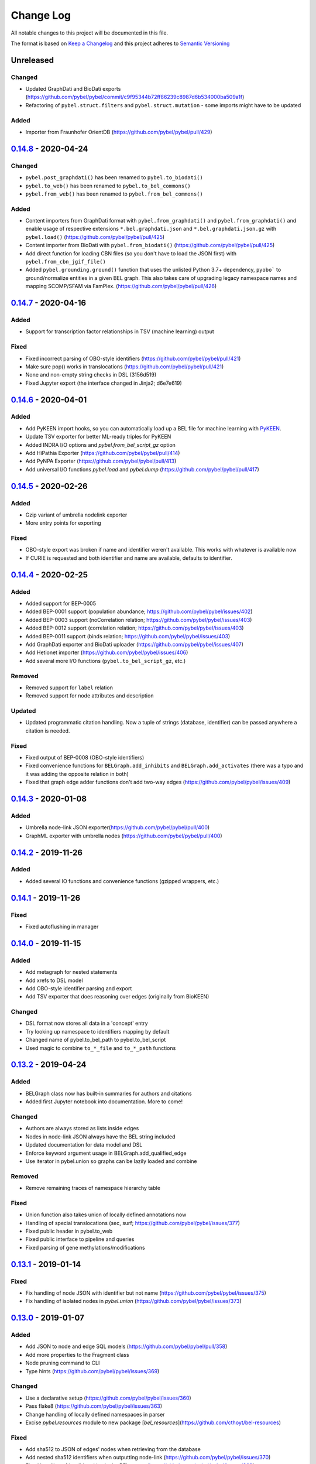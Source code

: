 Change Log
==========
All notable changes to this project will be documented in this file.

The format is based on `Keep a Changelog <http://keepachangelog.com/>`_
and this project adheres to `Semantic Versioning <http://semver.org/>`_

Unreleased
----------
Changed
~~~~~~~
- Updated GraphDati and BioDati exports (https://github.com/pybel/pybel/commit/c9f95344b72ff86239c8987d6b534000ba509a1f)
- Refactoring of ``pybel.struct.filters`` and ``pybel.struct.mutation`` - some imports might have to be updated

Added
~~~~~
- Importer from Fraunhofer OrientDB (https://github.com/pybel/pybel/pull/429)

`0.14.8 <https://github.com/pybel/pybel/compare/v0.14.7...v0.14.8>`_ - 2020-04-24
---------------------------------------------------------------------------------
Changed
~~~~~~~
- ``pybel.post_graphdati()`` has been renamed to ``pybel.to_biodati()``
- ``pybel.to_web()`` has been renamed to ``pybel.to_bel_commons()``
- ``pybel.from_web()`` has been renamed to ``pybel.from_bel_commons()``

Added
~~~~~
- Content importers from GraphDati format with ``pybel.from_graphdati()`` and ``pybel.from_graphdati()``
  and enable usage of respective extensions ``*.bel.graphdati.json`` and ``*.bel.graphdati.json.gz`` with
  ``pybel.load()`` (https://github.com/pybel/pybel/pull/425)
- Content importer from BioDati with ``pybel.from_biodati()`` (https://github.com/pybel/pybel/pull/425)
- Add direct function for loading CBN files (so you don't have to load the JSON first) with
  ``pybel.from_cbn_jgif_file()``
- Added ``pybel.grounding.ground()`` function that uses the unlisted Python 3.7+ dependency, ``pyobo```
  to ground/normalize entities in a given BEL graph. This also takes care of upgrading legacy namespace
  names and mapping SCOMP/SFAM via FamPlex. (https://github.com/pybel/pybel/pull/426)

`0.14.7 <https://github.com/pybel/pybel/compare/v0.14.6...v0.14.7>`_ - 2020-04-16
---------------------------------------------------------------------------------
Added
~~~~~
- Support for transcription factor relationships in TSV (machine learning) output

Fixed
~~~~~
- Fixed incorrect parsing of OBO-style identifiers (https://github.com/pybel/pybel/pull/421)
- Make sure pop() works in translocations (https://github.com/pybel/pybel/pull/421)
- None and non-empty string checks in DSL (3156d519)
- Fixed Jupyter export (the interface changed in Jinja2; d6e7e619)

`0.14.6 <https://github.com/pybel/pybel/compare/v0.14.5...v0.14.6>`_ - 2020-04-01
---------------------------------------------------------------------------------
Added
~~~~~
- Add PyKEEN import hooks, so you can automatically load up a BEL file for machine learning with
  `PyKEEN <https://pykeen.readthedocs.io>`_.
- Update TSV exporter for better ML-ready triples for PyKEEN
- Added INDRA I/O options and `pybel.from_bel_script_gz` option
- Add HiPathia Exporter (https://github.com/pybel/pybel/pull/414)
- Add PyNPA Exporter (https://github.com/pybel/pybel/pull/413)
- Add universal I/O functions `pybel.load` and `pybel.dump` (https://github.com/pybel/pybel/pull/417)

`0.14.5 <https://github.com/pybel/pybel/compare/v0.14.4...v0.14.5>`_ - 2020-02-26
---------------------------------------------------------------------------------
Added
~~~~~
- Gzip variant of umbrella nodelink exporter
- More entry points for exporting

Fixed
~~~~~
- OBO-style export was broken if name and identifier weren't available. This works with whatever is available now
- If CURIE is requested and both identifier and name are available, defaults to identifier.

`0.14.4 <https://github.com/pybel/pybel/compare/v0.14.3...v0.14.4>`_ - 2020-02-25
---------------------------------------------------------------------------------
Added
~~~~~
- Added support for BEP-0005
- Added BEP-0001 support (population abundance; https://github.com/pybel/pybel/issues/402)
- Added BEP-0003 support (noCorrelation relation; https://github.com/pybel/pybel/issues/403)
- Added BEP-0012 support (correlation relation; https://github.com/pybel/pybel/issues/403)
- Added BEP-0011 support (binds relation; https://github.com/pybel/pybel/issues/403)
- Add GraphDati exporter and BioDati uploader (https://github.com/pybel/pybel/issues/407)
- Add Hetionet importer (https://github.com/pybel/pybel/issues/406)
- Add several more I/O functions (``pybel.to_bel_script_gz``, etc.)

Removed
~~~~~~~
- Removed support for ``label`` relation
- Removed support for node attributes and description

Updated
~~~~~~~
- Updated programmatic citation handling. Now a tuple of strings (database, identifier) can
  be passed anywhere a citation is needed.

Fixed
~~~~~
- Fixed output of BEP-0008 (OBO-style identifiers)
- Fixed convenience functions for ``BELGraph.add_inhibits`` and ``BELGraph.add_activates`` (there was a typo
  and it was adding the opposite relation in both)
- Fixed that graph edge adder functions don't add two-way edges (https://github.com/pybel/pybel/issues/409)

`0.14.3 <https://github.com/pybel/pybel/compare/v0.14.2...v0.14.3>`_ - 2020-01-08
---------------------------------------------------------------------------------
Added
~~~~~
- Umbrella node-link JSON exporter(https://github.com/pybel/pybel/pull/400)
- GraphML exporter with umbrella nodes (https://github.com/pybel/pybel/pull/400)

`0.14.2 <https://github.com/pybel/pybel/compare/v0.14.1...v0.14.2>`_ - 2019-11-26
---------------------------------------------------------------------------------
Added
~~~~~
- Added several IO functions and convenience functions (gzipped wrappers, etc.)

`0.14.1 <https://github.com/pybel/pybel/compare/v0.14.0...v0.14.1>`_ - 2019-11-26
---------------------------------------------------------------------------------
Fixed
~~~~~
- Fixed autoflushing in manager

`0.14.0 <https://github.com/pybel/pybel/compare/v0.13.2...v0.14.0>`_ - 2019-11-15
---------------------------------------------------------------------------------
Added
~~~~~
- Add metagraph for nested statements
- Add xrefs to DSL model
- Add OBO-style identifier parsing and export
- Add TSV exporter that does reasoning over edges (originally from BioKEEN)

Changed
~~~~~~~
- DSL format now stores all data in a 'concept' entry
- Try looking up namespace to identifiers mapping by default
- Changed name of pybel.to_bel_path to pybel.to_bel_script
- Used magic to combine ``to_*_file`` and ``to_*_path`` functions

`0.13.2 <https://github.com/pybel/pybel/compare/v0.13.1...v0.13.2>`_ - 2019-04-24
---------------------------------------------------------------------------------
Added
~~~~~
- BELGraph class now has built-in summaries for authors and citations
- Added first Jupyter notebook into documentation. More to come!

Changed
~~~~~~~
- Authors are always stored as lists inside edges
- Nodes in node-link JSON always have the BEL string included
- Updated documentation for data model and DSL
- Enforce keyword argument usage in BELGraph.add_qualified_edge
- Use iterator in pybel.union so graphs can be lazily loaded and combine

Removed
~~~~~~~
- Remove remaining traces of namespace hierarchy table

Fixed
~~~~~
- Union function also takes union of locally defined annotations now
- Handling of special translocations (sec, surf; https://github.com/pybel/pybel/issues/377)
- Fixed public header in pybel.to_web
- Fixed public interface to pipeline and queries
- Fixed parsing of gene methylations/modifications

`0.13.1 <https://github.com/pybel/pybel/compare/v0.13.0...v0.13.1>`_ - 2019-01-14
---------------------------------------------------------------------------------
Fixed
~~~~~
- Fix handling of node JSON with identifier but not name (https://github.com/pybel/pybel/issues/375)
- Fix handling of isolated nodes in `pybel.union` (https://github.com/pybel/pybel/issues/373)

`0.13.0 <https://github.com/pybel/pybel/compare/v0.12.2...v0.13.0>`_ - 2019-01-07
---------------------------------------------------------------------------------
Added
~~~~~
- Add JSON to node and edge SQL models (https://github.com/pybel/pybel/pull/358)
- Add more properties to the Fragment class
- Node pruning command to CLI
- Type hints (https://github.com/pybel/pybel/issues/369)

Changed
~~~~~~~
- Use a declarative setup (https://github.com/pybel/pybel/issues/360)
- Pass flake8 (https://github.com/pybel/pybel/issues/363)
- Change handling of locally defined namespaces in parser
- Excise `pybel.resources` module to new package [`bel_resources`](https://github.com/cthoyt/bel-resources)

Fixed
~~~~~
- Add sha512 to JSON of edges' nodes when retrieving from the database
- Add nested sha512 identifiers when outputting node-link (https://github.com/pybel/pybel/issues/370)
- Fixed handling of invalid entities in the BEL parser (https://github.com/pybel/pybel/issues/368)
- Fixed merging of locally defined annotations when using `pybel.union` (https://github.com/pybel/pybel/issues/372)

Removed
~~~~~~~
- Dropped Python 2.7 support (https://github.com/pybel/pybel/issues/285)
- Dropped Python 3.4 support (https://github.com/pybel/pybel/issues/286)

`0.12.2 <https://github.com/pybel/pybel/compare/v0.12.1...v0.12.2>`_ - 2018-11-19
---------------------------------------------------------------------------------
Added
~~~~~
- Serialization functions can be accessed directly from the BELGraph class (https://github.com/pybel/pybel/pull/344)
- Added several useful node filter functions (Thanks @ddomingof; https://github.com/pybel/pybel/pull/347)
- Add a function for removing extraneous citation metadata

Changed
~~~~~~~
- pybel.struct.graph.BELgraph.summarize() now prints the number of warnings, even if it is zero

Fixed
~~~~~
- Platform specificity for requirements in setup.py (Thanks @scolby33; https://github.com/pybel/pybel/pull/346)
- Print statement problem (Thanks @smoe; https://github.com/pybel/pybel/pull/351)
- Import paths for INDRA (Thanks @bgyori; https://github.com/pybel/pybel/pull/339
- Improvements on flake8 status (Thanks @tehw0lf; https://github.com/pybel/pybel/pull/353)
- Ensure complexes have at least one member (Thanks @10mubeen for pointing this out)
- Make "Other" as the default namespace domain for generating BEL namespace files

`0.12.1 <https://github.com/pybel/pybel/compare/v0.12.0...v0.12.1>`_ - 2018-09-13
---------------------------------------------------------------------------------
Fixed
~~~~~
- Wrong names in CLI
- Add missing star import for pybel.dsl.ListAbundance

Changed
~~~~~~~
- Update iteration over BEL files to read in one pass

Added
~~~~~
- More summary functions in pybel.struct

`0.12.0 <https://github.com/pybel/pybel/compare/v0.11.11...v0.12.0>`_ - 2018-09-06
----------------------------------------------------------------------------------
Changed
~~~~~~~
- Update edge hashing algorithm (this invalidates old hashes)
- Edge hashes are now used as keys instead of being put inside edge data dictionaries
- Improved graph operations with new location of edge hashes
- Update Node/Link JSON schema
- Improve __contains__ and has_node functions to handle DSL objects
- Require usage of DSL when creating BELGraph instances
- Use DSL completely in ORM
- Add SHA512 to authors to avoid issues with MySQL's collation

Removed
~~~~~~~
- Remove ``pybel.tokens.node_to_tuple`` function and ``pybel.tokens.node_to_bel`` functions
- All tuple-related functions in the DSL (AKA the tupleectomy)

`0.11.11 <https://github.com/pybel/pybel/compare/v0.11.10...v0.11.11>`_ - 2018-07-31
------------------------------------------------------------------------------------
Added
~~~~~
- Automatic generation of CLI documentation with ``sphinx-click``
- Several edge creation convenience functions to the ``BELGraph``
- Graph summary functions

Changed
~~~~~~~
- Improve Drop networks (Thanks @scolby33) (https://github.com/pybel/pybel/pull/319)
- Huge improvements to documentation and code style reccomended by flake8

Fixed
~~~~~
- Fixed handling of tuples (64d0685)

Removed
~~~~~~~
- Remove function ``BELGraph.iter_data``

`0.11.10 <https://github.com/pybel/pybel/compare/v0.11.9...v0.11.10>`_ - 2018-07-23
-----------------------------------------------------------------------------------
Added
~~~~~
- Several subgraph functions (https://github.com/pybel/pybel/pull/315)

Changed
~~~~~~~
- Better SQL implementation of get_recent_networks (https://github.com/pybel/pybel/pull/312)

`0.11.9 <https://github.com/pybel/pybel/compare/v0.11.8...v0.11.9>`_ - 2018-07-??
---------------------------------------------------------------------------------
Removed
~~~~~~~
- Removed CX and NDEx IO in favor of https://github.com/pybel/pybel-cx

Changed
~~~~~~~
- Better (less annoying) logging for deprecated transformations
- Turn off SQL echoing by default
- Update getting annotation entries
- Better options for using TQDM while parsing

Added
~~~~~
- Flag to INDRA machine to run locally
- Add require annotations option to parser (https://github.com/pybel/pybel/issues/255)
- Data missing key node predicate builder

`0.11.8 <https://github.com/pybel/pybel/compare/v0.11.7...v0.11.8>`_ - 2018-06-27
---------------------------------------------------------------------------------
Added
~~~~~
- Deprecation system for pipeline functions (for when they're renamed)

Changed
~~~~~~~
- Rely on edge predicates more heavily in selection/induction/expansion transformations
- Rename several functions related to the "central dogma" for more clarity

`0.11.7 <https://github.com/pybel/pybel/compare/v0.11.6...v0.11.7>`_ - 2018-06-26
---------------------------------------------------------------------------------
Fixed
~~~~~
- Bug where data did not get copied to sub-graphs on induction (https://github.com/pybel/pybel/issues/#307)

`0.11.6 <https://github.com/pybel/pybel/compare/v0.11.5...v0.11.6>`_ - 2018-06-25
---------------------------------------------------------------------------------
Added
~~~~~
- Added get_annotation_values function to pybel.struct.summary

Removed
~~~~~~~
- Removed Manager.ensure function

Fixed
~~~~~
- Fixed a bug in Manager.from_connection (https://github.com/pybel/pybel/issues/#306)

`0.11.5 <https://github.com/pybel/pybel/compare/v0.11.4...v0.11.5>`_ - 2018-06-22
---------------------------------------------------------------------------------
Changed
~~~~~~~
- Changed arguments in pybel.struct.mutations.get_subgraphs_by_annotation
- Moved utility functions in pybel.struct.mutations

`0.11.4 <https://github.com/pybel/pybel/compare/v0.11.3...v0.11.4>`_ - 2018-06-22
---------------------------------------------------------------------------------
Changed
~~~~~~~
- Use BELGraph.fresh_copy instead of importing the class in mutator functions

Added
~~~~~
- Add pipeline (https://github.com/pybel/pybel/issues/301)
- Testing of neighborhood functions
- Added several transformation and grouping functions for BELGraph
- INDRA Machine in CLI

Fixed
~~~~~
- Add missing field from BaseAbundance (https://github.com/pybel/pybel/issues/302)

`0.11.3 <https://github.com/pybel/pybel/compare/v0.11.2...v0.11.3>`_ - 2018-06-04
---------------------------------------------------------------------------------
Added
~~~~~
- Made testing code and date install as part of main package(https://github.com/pybel/pybel/pull/298)

Removed
~~~~~~~
- Remove extension hook and extension loader (https://github.com/pybel/pybel/pull/300)

`0.11.2 <https://github.com/pybel/pybel/compare/v0.11.1...v0.11.2>`_ - 2018-05-10
---------------------------------------------------------------------------------
Added
~~~~~
- Calculation of SHA512 hash to DSL abundances
- Documented the deployment extra for setup.py
- Added to and from JSON path IO functions
- PMI Contact for CBN import and more default namespaces
- Added common query builders to SQLAlchemy models

Fixed
~~~~~
- Fixed name/version lookup in the database
- Safer creation of directories (https://github.com/pybel/pybel/issues/#284)
- Make export to GraphML more boring and permissive
- Implement to_tuple for CentralDogma (https://github.com/pybel/pybel/issues/#281)
- Unicode compatibility error. Thanks @bgyori! (https://github.com/pybel/pybel/pull/289)

Changed
~~~~~~~
- Made parsing of fragments permissive to quoting (https://github.com/pybel/pybel/issues/#282)
- Update citation handling
- Update namespace methods in CLI
- Added ``as_bel`` method to DSL
- Update authentication with BEL Commons (https://github.com/pybel/pybel/commit/4f6b8b0ecab411e1d2b110e00c8bac77ace88308)
- Unpin SQLAlchemy version. Most up-to-date should remain safe.

Removed
~~~~~~~
- Removed static function ``pybel.BELGraph.hash_node`` since it just wraps ``pybel.utils.node_to_tuple``
- Removed unnecessary configuration editing from CLI
- Removed OWL Parser (https://github.com/pybel/pybel/issues/290)
- Removed support for BELEQ files (https://github.com/pybel/pybel/issues/294)
- Remove artifactory code and migrated to https://github.com/pybel/pybel-artifactory. (https://github.com/pybel/pybel/issues/292)

`0.11.1 <https://github.com/pybel/pybel/compare/v0.11.0...v0.11.1>`_ - 2018-02-19
---------------------------------------------------------------------------------
Added
~~~~~
- Added additional DSL shortcuts for building edges with the BELGraph
- Added example graphs (statins, BRAF, orthology examples)
- Added knowledge transfer function
- Added progress bar for parser

`0.11.0 <https://github.com/pybel/pybel/compare/v0.10.1...v0.11.0>`_ - 2018-02-07
---------------------------------------------------------------------------------
Changed
~~~~~~~
- Updated SQL schema and made new minimum unpickle version 0.11.0.
- Parser now uses a compact representation of annotations instead of exploding to multiple edges (https://github.com/pybel/pybel/issues/261)
- Update annotation filtering functions to reflect new data format (https://github.com/pybel/pybel/issues/262)
- Update GraphML Output (https://github.com/pybel/pybel/issues/260)
- Better error message when missing namespace resource (https://github.com/pybel/pybel/issues/265)

Fixed
~~~~~
- Fixed more problems with edge store and testing (https://github.com/pybel/pybel/issues/225, https://github.com/pybel/pybel/issues/256, https://github.com/pybel/pybel/issues/257)
- Fixed windows testing (https://github.com/pybel/pybel/issues/243)
- Fixed broken network cascade, but is still slow (https://github.com/pybel/pybel/issues/256, https://github.com/pybel/pybel/issues/257, https://github.com/pybel/pybel/issues/259)
- Fixed JGIF import (https://github.com/pybel/pybel/issues/266) and added scripts directory (3dc6b1f)
- Fix extras in setup.py and requirements.txt

Added
~~~~~
- Additional regex format for date parsing from PubMed (https://github.com/pybel/pybel/issues/259)
- Add labels to nodes in GraphML output (https://github.com/pybel/pybel/issues/260)
- Add edge predicate builders (https://github.com/pybel/pybel/issues/262)
- Testing on multiple databases (SQLite, MySQL, PostgreSQL) (https://github.com/pybel/pybel/issues/238)
- Added ``pybel.struct.mutations`` module
- Added graph-based equivalency checking
- Add more documentation to BELGraph (https://github.com/pybel/pybel/issues/271)

`0.10.1 <https://github.com/pybel/pybel/compare/v0.10.0...v0.10.1>`_ - 2017-12-28
---------------------------------------------------------------------------------
Fixed
~~~~~
- Fixed truncation description parsing to handle double quotes

Changed
~~~~~~~
- Made DSL functions into classes to allow inheritance and isinstance checking as well as
  preliminary to_tuple functionality

Added
~~~~~
- Added more edge predicates (has_activity, has_degree, has_translocation, has_annotation)

`0.10.0 <https://github.com/pybel/pybel/compare/v0.9.7...v0.10.0>`_ - 2017-12-22
--------------------------------------------------------------------------------
Changed
~~~~~~~
- Updated SQL schema and made new minimum unpickle version 0.10.0.
- Moved `pybel.parser.language` to `pybel.language`
- Moved `pybel.parser.canoncalize` to `pybel.tokens`
- Overhaul of `pybel.struct.filters` - included many more functions, tests, and updated nomenclature
- Update canoncalize functions to be generally reusable (take node data dictionaries)
- Make NDEx2, Neo4j, OWL parsing, and INDRA setup.py install extras

Fixed
~~~~~
- Names defined by regular expressions can now be included in the database cache (https://github.com/pybel/pybel/issues/250, https://github.com/pybel/pybel/issues/251)
- Fixed ``Manager.has_name_version`` (https://github.com/pybel/pybel/issues/246)
- Fixed CX output and upgraded to NDEx2 client
- When joining graphs, keep their metadata (https://github.com/pybel/pybel/commit/affaecc73d2b4affa8aeecb3834ed7c6f5697cac)

Added
~~~~~
- Included partOf relationship in BEL language (https://github.com/pybel/pybel/issues/244)
- Added additional date formats to parse from PubMed (https://github.com/pybel/pybel/issues/239)
- Filled out many more DSL functions and added testing
- Added ability to set relationship parsing policy in BEL Parser (https://github.com/pybel/pybel/commit/09614465d80d2931e901fd54d067a5151e327283)
- Implemented from PyBEL Web Function
- Implemented to INDRA function

`0.9.7 <https://github.com/pybel/pybel/compare/v0.9.6...v0.9.7>`_ - 2017-11-20
------------------------------------------------------------------------------
Changed
~~~~~~~
- Use ``HASH`` as dictionary key instead of ``ID``
- Allow DSL to create nodes without names but with identifiers
- Rename instance variables in parsers for consistency
- Greater usage of DSL in parser

`0.9.6 <https://github.com/pybel/pybel/compare/v0.9.5...v0.9.6>`_ - 2017-11-12
------------------------------------------------------------------------------
Added
~~~~~
- Additional keyword arguments for JSON output functions

Changed
~~~~~~~
- Updated parser intermediate data structure. Should have no affect on end users.
- Smarter serialization of PyBEL data dictionaries to BEL

Fixed
~~~~~
- Better handling of citations that have authors pre-parsed into lists (https://github.com/pybel/pybel/issues/247)

`0.9.5 <https://github.com/pybel/pybel/compare/v0.9.4...v0.9.5>`_ - 2017-11-07
------------------------------------------------------------------------------
Added
~~~~~
- Updates to DSL
- More node filters and predicates
- Added "partOf" relationship (https://github.com/pybel/pybel/issues/244)
- Added more regular expressions for date parsing (https://github.com/pybel/pybel/issues/239)

Fixed
~~~~~
- Fixed incorrect checking of network storage (https://github.com/pybel/pybel/issues/246)

Changed
~~~~~~~
- Reorganized resources module to reduce dependencies on PyBEL Tools, which has lots of other big requirements
- Moved ``pybel.summary`` module to ``pybel.struct.summary``


`0.9.4 <https://github.com/pybel/pybel/compare/v0.9.3...v0.9.4>`_ - 2017-11-03
------------------------------------------------------------------------------
Fixed
~~~~~
- Problem with uploading products, reactants, and members to NDEx (#230)
- Checking for adding uncachable nodes when populating edge store

Added
~~~~~
- Database seeding functions
- Citation management
- Added PubMed Central as type in citation

Removed
~~~~~~~
- Don't keep blobs in node or edge cache anymore

`0.9.3 <https://github.com/pybel/pybel/compare/v0.9.2...v0.9.3>`_ - 2017-10-19
------------------------------------------------------------------------------
Added
~~~~~
- Convenience functions for adding qualified and unqualified edges to BELGraph class
- Sialic Acid Example BEL Graph
- EGF Example BEL Graph
- Added PyBEL Web export and stub for import
- BioPAX Import
- Dedicated BEL Syntax error

Changed
~~~~~~~
- Update the BEL Script canonicalization rules to group citations then evidences better
- Removed requirement of annotation entry in edge data dictionaries
- Confident enough to make using the edge store True by default

Fixed
~~~~~
- Fixed unset list parsing so it doesn't need quotes (#234)

Removed
~~~~~~~
- In-memory caching of authors

`0.9.2 <https://github.com/pybel/pybel/compare/v0.9.1...v0.9.2>`_ - 2017-09-27
------------------------------------------------------------------------------
Fixed
~~~~~
- JSON Serialization bug for authors in Citation Model

`0.9.1 <https://github.com/pybel/pybel/compare/v0.9.0...v0.9.1>`_ - 2017-09-26
------------------------------------------------------------------------------
Added
~~~~~
- INDRA Import
- Usage of built-in operators on BEL Graphs

Changed
~~~~~~~
- Update list recent networks function to work better with SQL 99 compliant (basically everything except the
  old version of MySQL and SQLite) RDBMS
- Better tests for queries to edge store
- Better testing when extensions not installed (c1ac850)
- Update documentation to new OpenBEL website links

Fixed
~~~~~
- Fix crash when uploading network to edge store that has annotation pattern definitions (still needs some work though)
- Added foreign keys for first and last authors in Citation model (requires database rebuild)
- Froze NetworkX version at 1.11 since 2.0 breaks everything

Removed
~~~~~~~
- Don't cache SQLAlchemy models locally (3d7d238)

`0.9.0 <https://github.com/pybel/pybel/compare/v0.8.1...v0.9.0>`_ - 2017-09-19
------------------------------------------------------------------------------
Added
~~~~~
- Option for setting scopefunc in Manager
- Include extra citation information on inserting graph to database that might have come from citation enrichment
- Node model to tuple and json functions are now complete

Changed
~~~~~~~
- Added members lists to the node data dictionaries for complex and composite nodes
- Added reactants and products lists to the node data dictionaries for reaction nodes

Fixed
~~~~~~~
- GOCC and other location caching problem
- Node tuples for reactions are now using standard node tuples for reactants and products. This was a huge issue
  but it had never come up before. DANGER - this means all old code will still work, but any node-tuple reliant
  code will have unexpected results. This also means that the node hashes in the database for all reactions will
  now be outdated, so the minimum version is being bumped.

`0.8.1 <https://github.com/pybel/pybel/compare/v0.8.0...v0.8.1>`_ - 2017-09-08
------------------------------------------------------------------------------
Changed
~~~~~~~
- Change CacheManager class name to Manager
- Change references from build_manager to Manager.ensure
- Automatically update default database to minimum import version
- Constants for extra citation fields and update to_json for Citation model

Fixed
~~~~~
- Bug in author insertion for non-unique authors

`0.8.0 <https://github.com/pybel/pybel/compare/v0.7.3...v0.8.0>`_ - 2017-09-08
------------------------------------------------------------------------------
Changed
~~~~~~~
- Made new minimum unpickle version 0.8.0. From now on, all unpickle changes (before a 1.0.0 release) will be
  accompanied by a minor version bump.
- Overall better handling of citation insertion
- Updated data models. Added to Citation model and renamed namespaceEntry in Node model.
- Better init function for BELGraph
- Force name and version to not be null in the database
- Update pickle references to use six module
- Update base cache manager - better connection handling and more exposed arguments

Added
~~~~~
- Get graph functions to cache manager
- Added more useful functions to cache manager
- Kwargs for setting name, version, and description in BELGraph init
- Getters and setters for version and description in BELGraph
- Node data to tuple functions (https://github.com/pybel/pybel/issues/145)

`0.7.3 <https://github.com/pybel/pybel/compare/v0.7.2...v0.7.3>`_ - 2017-09-05
------------------------------------------------------------------------------
Changed
~~~~~~~
- Update logging for parsing of bad version strings
- Change where kwargs go in parse_lines function
- Make non-standard parsing modes part of kwargs

Fixed
~~~~~
- On-purpose singletons now properly identified (https://github.com/pybel/pybel/issues/218)

Added
~~~~~
- CLI command for set connection (https://github.com/pybel/pybel/issues/220)
- GEF and GAP activities added for INDRA

`0.7.2 <https://github.com/pybel/pybel/compare/v0.7.1...v0.7.2>`_ - 2017-08-10
------------------------------------------------------------------------------
Changed
~~~~~~~
- Externalized more parsing constants
- Updated version management
- Keep track of all singleton lines in parsing
- Update CLI
- Update JGIF export from CBN

Fixed
~~~~~
- Change node hashing ot only use type and reference

Added
~~~~~
- Node intersection merge
- Get most recent network by name in manager

`0.7.1 <https://github.com/pybel/pybel/compare/v0.7.0...v0.7.1>`_ - 2017-07-25
------------------------------------------------------------------------------
Changed
~~~~~~~
- Externalized some PyParsing elements

Fixed
~~~~~
- Version string tokenization

`0.7.0 <https://github.com/pybel/pybel/compare/v0.6.2...v0.7.0>`_ - 2017-07-21
------------------------------------------------------------------------------
Added
~~~~~
- Added Project key to document metadata parser (https://github.com/pybel/pybel/issues/215)
- Reusable protocols for hashing nodes and edges

Fixed
~~~~~
- Edge store working (https://github.com/pybel/pybel/issues/212)

Changed
~~~~~~~
- Update resource urls (https://github.com/pybel/pybel/issues/211)
- General improvements to exception handling
- Made new minimum unpickle version 0.7.0

`0.6.2 <https://github.com/pybel/pybel/compare/v0.6.1...v0.6.2>`_ - 2017-06-28
------------------------------------------------------------------------------
Added
~~~~~
- Environment variable for data locations
- Add get network by ids merger

`0.6.1 <https://github.com/pybel/pybel/compare/v0.6.0...v0.6.1>`_ - 2017-06-25
------------------------------------------------------------------------------
Added
~~~~~
- Node and edge filter framework (https://github.com/pybel/pybel/issues/206)
- Network joining (https://github.com/pybel/pybel/issues/205 and https://github.com/pybel/pybel/issues/204)
- More thorough tests of IO

Fixed
~~~~~
- Bug when getting multiple networks by identifier (https://github.com/pybel/pybel/issues/208)
- Arguments to exceptions mixed up

Changed
~~~~~~~
- Use context in command line interface to streamline code
- Remove old, unused code


`0.6.0 <https://github.com/pybel/pybel/compare/v0.5.11...v0.6.0>`_ - 2017-06-11
-------------------------------------------------------------------------------
Changed
~~~~~~~
- Merge OWL and BEL namespaces (https://github.com/pybel/pybel/issues/118)
- Remove lots of unused/redundant code
- Lots of functions renamed and moved... Sorry people.

Added
~~~~~
- Multiple options for graph joining
- Filter functions (https://github.com/pybel/pybel/issues/206)


`0.5.11 <https://github.com/pybel/pybel/compare/v0.5.10...v0.5.11>`_ - 2017-06-07
---------------------------------------------------------------------------------
Changed
~~~~~~~
- Added line numbers to parsing exceptions
- Update minimum pickle parsing from 0.5.10 to 0.5.11 to reflect changes in parsing exceptions


`0.5.10 <https://github.com/pybel/pybel/compare/v0.5.9...v0.5.10>`_ - 2017-06-06
--------------------------------------------------------------------------------
Added
~~~~~
- Network outer join (https://github.com/pybel/pybel/issues/205)
- Network full join with hash (https://github.com/pybel/pybel/issues/204 and https://github.com/pybel/pybel/issues/204)
- Option to suppress singleton warnings (https://github.com/pybel/pybel/issues/200)

Changed
~~~~~~~
- Moved :mod:`pybel.graph` to :mod:`pybel.struct.graph`
- Parse exceptions are renamed
- Update minimum pickle parsing from 0.5.4 to 0.5.10 to reflect changes in parsing execeptions and project structure

Fixed
~~~~~
- Rewrote the CSV Exporter (https://github.com/pybel/pybel/issues/201)

`0.5.9 <https://github.com/pybel/pybel/compare/v0.5.8...v0.5.9>`_ - 2017-05-28
------------------------------------------------------------------------------
Added
~~~~~
- JGIF interchange (https://github.com/pybel/pybel/issues/193) and (https://github.com/pybel/pybel/issues/194)
- Configuration file parsing (https://github.com/pybel/pybel/issues/197)

`0.5.8 <https://github.com/pybel/pybel/compare/v0.5.7...v0.5.8>`_ - 2017-05-25
------------------------------------------------------------------------------
Changed
~~~~~~~
- CX is now unstreamified on load, making compatibility with other CX sources (like NDEx) possible
- Testing now enables ``PYBEL_TEST_CONNECTION`` environment variable to set a persistient database
- Testing data cut down to reduce memory consumption

Added
~~~~~
- NDEx upload and download

`0.5.7 <https://github.com/pybel/pybel/compare/v0.5.5...v0.5.7>`_ - 2017-05-20
------------------------------------------------------------------------------
Changed
~~~~~~~
- Public IO changed for to/from_json and to/from_cx (https://github.com/pybel/pybel/issues/192)
- Better error output for metadata failure (https://github.com/pybel/pybel/issues/191)

Added
~~~~~
- Add BEL script line to edges (https://github.com/pybel/pybel/issues/155)
- Export to GSEA gene list (https://github.com/pybel/pybel/issues/189)
- Non-caching of namespaces support (https://github.com/pybel/pybel/issues/190)

Note: I made a mistake with the release on 0.5.6, so I just bumped the patch one more.

`0.5.5 <https://github.com/pybel/pybel/compare/v0.5.4...v0.5.5>`_ - 2017-05-08
------------------------------------------------------------------------------
Changed
~~~~~~~
- Updated CX output to have full provenance and list definitions (https://github.com/pybel/pybel/issues/180)

Added
~~~~~
- DOI and URL are now acceptable citation types (https://github.com/pybel/pybel/issues/188)
- Citation can now be given as a double of type and reference (https://github.com/pybel/pybel/issues/187)


`0.5.4 <https://github.com/pybel/pybel/compare/v0.5.3...v0.5.4>`_ - 2017-04-28
------------------------------------------------------------------------------
Fixed
~~~~~
- MySQL truncations of large BLOBs
- Session management problems

Changed
~~~~~~~
- If a namespace/annotation was redefined, will now thrown an exception instead of just a logging a warning
- Update minimum pickle parsing from 0.5.3 to 0.5.4 to reflect changes in parse exceptions

Added
~~~~~
- Ability to drop graph that isn't in graph store from CLI


`0.5.3 <https://github.com/pybel/pybel/compare/v0.5.2...v0.5.3>`_ - 2017-04-19
------------------------------------------------------------------------------
Added
~~~~~
- Lenient parsing mode for unqualified translocations (https://github.com/pybel/pybel/issues/178)

Changed
~~~~~~~
- Check for dead URLs at BEL framework (https://github.com/pybel/pybel/issues/177)
- Don't throw warnings for versions that are in YYYYMMDD format (https://github.com/pybel/pybel/issues/175)
- Include character positions in some exceptions (https://github.com/pybel/pybel/issues/176)
- Update minimum pickle parsing from 0.4.2 to 0.5.3 to reflect the new parse exceptions's names and arguments


`0.5.2 <https://github.com/pybel/pybel/compare/v0.5.1...v0.5.2>`_ - 2017-04-16
------------------------------------------------------------------------------
Fixed
~~~~~
- Ensure existence of namespaces/annotations during graph upload (https://github.com/pybel/pybel/issues/165)

`0.5.1 <https://github.com/pybel/pybel/compare/v0.5.0...v0.5.1>`_ - 2017-04-10
------------------------------------------------------------------------------
Added
~~~~~
- Parsing of labels (https://github.com/pybel/pybel/issues/173)

Fixed
~~~~~
- Parsing of hasComponents lists (https://github.com/pybel/pybel/issues/172)

`0.5.0 <https://github.com/pybel/pybel/compare/v0.4.4...v0.5.0>`_ - 2017-04-07
------------------------------------------------------------------------------
Added
~~~~~
- Debugging on lines starting with #: comments (https://github.com/pybel/pybel/issues/162)
- Added missing relations in pybel constants (https://github.com/pybel/pybel/issues/161)

Changed
~~~~~~~
- Merge definition and graph cache (https://github.com/pybel/pybel/issues/164)
- Warn when not using semantic versioning (https://github.com/pybel/pybel/issues/160)


`0.4.4 <https://github.com/pybel/pybel/compare/v0.4.3...v0.4.4>`_ - 2017-04-03
------------------------------------------------------------------------------
Added
~~~~~
- File paths in definition parsing (https://github.com/pybel/pybel/issues/158)
- Quotes around variant string (https://github.com/pybel/pybel/issues/156)

Changed
~~~~~~~
- Reorganized package to split line parsing from core data structure (https://github.com/pybel/pybel/issues/154)


`0.4.3 <https://github.com/pybel/pybel/compare/v0.4.2...v0.4.3>`_ - 2017-03-21
------------------------------------------------------------------------------
Added
~~~~~
- Documentation for constants (https://github.com/pybel/pybel/issues/146)
- Date validation on parse-time (https://github.com/pybel/pybel/issues/147)

Changed
~~~~~~~
- Externalized strings from modifier parsers
- Move ``pybel.cx.hash_tuple`` to ``pybel.utils.hash_tuple`` (https://github.com/pybel/pybel/issues/144)

Fixed
~~~~~
- Output to CX on CLI crashing (https://github.com/pybel/pybel/issues/152)
- Assignment of graph metadata on reload (https://github.com/pybel/pybel/issues/153)

`0.4.2 <https://github.com/pybel/pybel/compare/v0.4.1...v0.4.2>`_ - 2017-03-16
------------------------------------------------------------------------------
Added
~~~~~
- Node property data model and I/O
- Edge property data model and I/O

Changed
~~~~~~~
- Update version checking to be more lenient. v0.4.2 is now the minimum for reloading a graph

Removed
~~~~~~~
- Origin completion option on BEL parsing. See `PyBEL Tools <http://pybel-tools.readthedocs.io/en/latest/mutation.html#pybel_tools.mutation.infer_central_dogma>`_

`0.4.1 <https://github.com/pybel/pybel/compare/v0.4.0...v0.4.1>`_ - 2017-03-11
------------------------------------------------------------------------------
Added
~~~~~
- More output options for BEL
- Explicit parsing of hasVariant, hasReactant, and hasProduct

Fixed
~~~~~
- Allow parsing of non-standard ordering of annotations
- Superfluous output of single nodes when writing BEL scripts

`0.4.0 <https://github.com/pybel/pybel/compare/v0.3.11...v0.4.0>`_ - 2017-03-07
-------------------------------------------------------------------------------
Added
~~~~~
- Stable CX import and export
- Edge Store data models and loading
- Alternative control parsing technique without citation clearing
- Node name calculator

`0.3.11 <https://github.com/pybel/pybel/compare/v0.3.10...v0.3.11>`_ - 2017-03-05
---------------------------------------------------------------------------------
Fixed
~~~~~
- Fixed has_members not adding annotations tag
- Reliance on node identifiers in canonicalization of complexes and composites
- Fixed graph iterator filter

`0.3.10 <https://github.com/pybel/pybel/compare/v0.3.9...v0.3.10>`_ - 2017-03-01
--------------------------------------------------------------------------------
Added
~~~~~
- Shortcut for adding unqualified edges

Fixed
~~~~~
- All edges have annotations dictionary now
- JSON Export doesn't crash if there aren't list annotations
- All exceptions have __str__ function for stringification by JSON export if desired

`0.3.9 <https://github.com/pybel/pybel/compare/v0.3.8...v0.3.9>`_ - 2017-02-21
------------------------------------------------------------------------------
Added
~~~~~
- Experimental CX export for use with NDEx

Changed
~~~~~~~
- Better testing with thorough BEL

Fixed
~~~~~
- ParseResult objects no longer propogate through graph
- Fixed outputting to JSON

Removed
~~~~~~~
- Support for importing GraphML is no longer continued because there's too much information loss

`0.3.8 <https://github.com/pybel/pybel/compare/v0.3.7...v0.3.8>`_ - 2017-02-12
------------------------------------------------------------------------------
Added
~~~~~
- Annotation pattern definitions
- Alternative json output to in-memory dictionary

Changed
~~~~~~~
- Removed url rewriting for OpenBEL Framework
- Group all annotations in edge data (see Data Model in docs)

`0.3.7 <https://github.com/pybel/pybel/compare/v0.3.6...v0.3.7>`_ - 2017-02-06
------------------------------------------------------------------------------
Added
~~~~~
- Added equivalentTo relation
- Added OWL annotation support
- Version integrity checking
- Dump cache functionality

Changed
~~~~~~~
- Merged GENE, GENE_VARIANT, and GENE_FUSION

`0.3.6 <https://github.com/pybel/pybel/compare/v0.3.5...v0.3.6>`_ - 2017-02-03
------------------------------------------------------------------------------
Changed
~~~~~~~
- Switch ontospy dependency to onto2nx for Windows support

`0.3.5 <https://github.com/pybel/pybel/compare/v0.3.4...v0.3.5>`_ - 2017-01-30
------------------------------------------------------------------------------
Added
~~~~~
- Add thorough testing of BEL document

Changed
~~~~~~~
- Improved string externalization
- Update to data model for fusions
- Improved parser performance

`0.3.4 <https://github.com/pybel/pybel/compare/v0.3.3...v0.3.4>`_ - 2017-01-22
------------------------------------------------------------------------------
Added
~~~~~
- Codec support for opening files by path

Changed
~~~~~~~
- Protein modifications, gene modifications, and variants are now stored as dictionaries in the latent data structure
- Many constants have been externalized
- BEL default names, like kinaseActivity are automatically assigned a sentinel value as a namespace

`0.3.3 <https://github.com/pybel/pybel/compare/v0.3.2...v0.3.3>`_ - 2017-01-18
------------------------------------------------------------------------------
Added
~~~~~
- Make HGVS parsing less complicated by storing as strings
- add warning tracking

`0.3.2 <https://github.com/pybel/pybel/compare/v0.3.1...v0.3.2>`_ - 2017-01-13
------------------------------------------------------------------------------
Added
~~~~~
- Gene modification support
- Namespace equivalence mapping data models and manager
- Extension loading

Changed
~~~~~~~
- Better testing (local files only with mocks)
- Better names for exceptions and warnings

`0.3.1 <https://github.com/pybel/pybel/compare/v0.3.0...v0.3.1>`_ - 2017-01-03
------------------------------------------------------------------------------
Added
~~~~~
- Bytes IO of BEL Graphs
- Graph caching and Graph Cache Manager

Fixed
~~~~~
- Annotations weren't getting cached because *somebody* forgot to add the urls. Fixed.
- Removed typos in default namespace list

Changed
~~~~~~~
- More explicit tests and overall test case refactoring
- Better handling of BEL script metadata

`0.3.0 <https://github.com/pybel/pybel/compare/v0.2.6...v0.3.0>`_ - 2016-12-29
------------------------------------------------------------------------------
Added
~~~~~
- OWL namespace support and caching
- Full support for BEL canonicalization and output

Fixed
~~~~~
- Rewrote namespace cache and SQLAlchemy models

Removed
~~~~~~~
- Removed unnecessary pandas and matplotlib dependencies

`0.2.6 <https://github.com/pybel/pybel/compare/v0.2.5...v0.2.6>`_ - 2016-11-19
------------------------------------------------------------------------------
Added
~~~~~
- Canonical BEL terms added to nodes on parsing
- Fragment parsing
- Support for alternative names for evidence (SupportingText)
- More explicit support of unqualified edges
- Created top-level constants file

Fixed
~~~~~
- Fix incorrect HGVS protein truncation parsing
- Fix missing location option in abundance tag parsing
- Fix json input/output

Removed
~~~~~~~
- Deleted junk code from mapper and namespace cache manager

`0.2.5 <https://github.com/pybel/pybel/compare/v0.2.4...v0.2.5>`_ - 2016-11-13
------------------------------------------------------------------------------
Added
~~~~~
- Nested statement parsing support
- Fusion parsing support

Fixed
~~~~~
- Fixed graphml input/output
- Changed encodings of python files to utf-8
- Fixed typos in language.py

`0.2.4 <https://github.com/pybel/pybel/compare/v0.2.4...v0.2.5>`_ - 2016-11-13
------------------------------------------------------------------------------
Added
~~~~~
- Neo4J CLI output
- Edge and node filtering
- Assertions of document metadata key
- Added BEL 2.0 protein modification default mapping support

Changed
~~~~~~~
- Rewrite HGVS parsing
- Updated canonicalization

Fixed
~~~~~
- Typo in amino acid dictionary
- Assertion of citation

`0.2.3 <https://github.com/pybel/pybel/compare/v0.2.2...v0.2.3>`_ - 2016-11-09
------------------------------------------------------------------------------
Changed
~~~~~~~
- Made logging lazy and updated logging codes
- Update rewriting of old statements
- Explicitly streamlined MatchFirst statements; huge speed improvements

`0.2.2 <https://github.com/pybel/pybel/compare/v0.2.1...v0.2.2>`_ - 2016-10-25
------------------------------------------------------------------------------
Removed
~~~~~~~
- Documentation is no longer stored in version control
- Fixed file type in CLI

`0.2.1 <https://github.com/pybel/pybel/compare/v0.2.0...v0.2.1>`_ - 2016-10-25 [YANKED]
---------------------------------------------------------------------------------------
Added
~~~~~
- Added CLI for data manager

0.2.0 - 2016-10-22
------------------
Added
~~~~~
- Added definition cache manager
